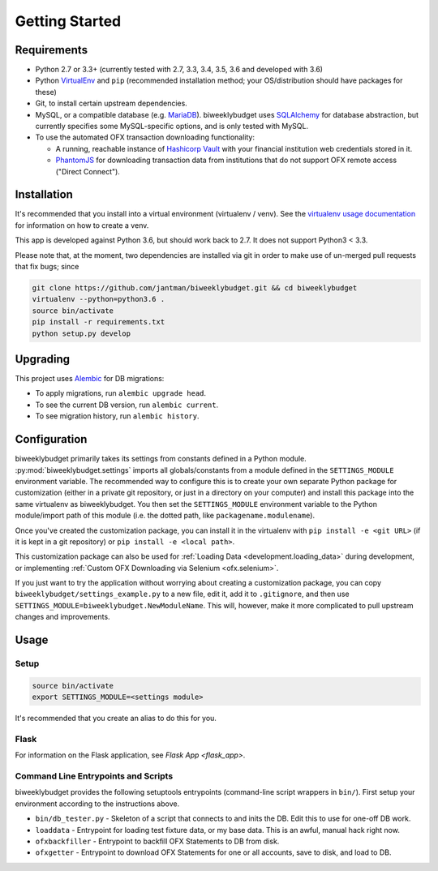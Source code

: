 .. _getting_started:

Getting Started
===============

Requirements
------------

* Python 2.7 or 3.3+ (currently tested with 2.7, 3.3, 3.4, 3.5, 3.6 and developed with 3.6)
* Python `VirtualEnv <http://www.virtualenv.org/>`_ and ``pip`` (recommended installation method; your OS/distribution should have packages for these)
* Git, to install certain upstream dependencies.
* MySQL, or a compatible database (e.g. `MariaDB <https://mariadb.org/>`_). biweeklybudget uses `SQLAlchemy <http://www.sqlalchemy.org/>`_ for database abstraction, but currently specifies some MySQL-specific options, and is only tested with MySQL.
* To use the automated OFX transaction downloading functionality:

  * A running, reachable instance of `Hashicorp Vault <https://www.vaultproject.io/>`_ with your financial institution web credentials stored in it.
  * `PhantomJS <http://phantomjs.org/>`_ for downloading transaction data from institutions that do not support OFX remote access ("Direct Connect").

Installation
------------

It's recommended that you install into a virtual environment (virtualenv /
venv). See the `virtualenv usage documentation <http://www.virtualenv.org/en/latest/>`_
for information on how to create a venv.

This app is developed against Python 3.6, but should work back to 2.7. It does
not support Python3 < 3.3.

Please note that, at the moment, two dependencies are installed via git in order
to make use of un-merged pull requests that fix bugs; since

.. code-block:: bash

    git clone https://github.com/jantman/biweeklybudget.git && cd biweeklybudget
    virtualenv --python=python3.6 .
    source bin/activate
    pip install -r requirements.txt
    python setup.py develop

Upgrading
---------

This project uses `Alembic <http://alembic.zzzcomputing.com/en/latest/index.html>`_
for DB migrations:

* To apply migrations, run ``alembic upgrade head``.
* To see the current DB version, run ``alembic current``.
* To see migration history, run ``alembic history``.

.. _getting_started.configuration:

Configuration
-------------

biweeklybudget primarily takes its settings from constants defined in a Python
module. :py:mod:`biweeklybudget.settings` imports all globals/constants from a
module defined in the ``SETTINGS_MODULE`` environment variable. The recommended
way to configure this is to create your own separate Python package for customization
(either in a private git repository, or just in a directory on your computer)
and install this package into the same virtualenv as biweeklybudget. You then
set the ``SETTINGS_MODULE`` environment variable to the Python module/import
path of this module (i.e. the dotted path, like ``packagename.modulename``).

Once you've created the customization package, you can install it in the virtualenv
with ``pip install -e <git URL>`` (if it is kept in a git repository) or
``pip install -e <local path>``.

This customization package can also be used for
:ref:`Loading Data <development.loading_data>` during development, or
implementing :ref:`Custom OFX Downloading via Selenium <ofx.selenium>`.

If you just want to try the application without worrying about creating a
customization package, you can copy ``biweeklybudget/settings_example.py`` to
a new file, edit it, add it to ``.gitignore``, and then use
``SETTINGS_MODULE=biweeklybudget.NewModuleName``. This will, however, make it
more complicated to pull upstream changes and improvements.

Usage
-----

.. _getting_started.setup:

Setup
+++++

.. code-block:: bash

    source bin/activate
    export SETTINGS_MODULE=<settings module>

It's recommended that you create an alias to do this for you.

Flask
+++++

For information on the Flask application, see `Flask App <flask_app>`.

Command Line Entrypoints and Scripts
++++++++++++++++++++++++++++++++++++

biweeklybudget provides the following setuptools entrypoints (command-line
script wrappers in ``bin/``). First setup your environment according to the
instructions above.

* ``bin/db_tester.py`` - Skeleton of a script that connects to and inits the DB. Edit this to use for one-off DB work.
* ``loaddata`` - Entrypoint for loading test fixture data, or my base data. This is an awful, manual hack right now.
* ``ofxbackfiller`` - Entrypoint to backfill OFX Statements to DB from disk.
* ``ofxgetter`` - Entrypoint to download OFX Statements for one or all accounts, save to disk, and load to DB.
